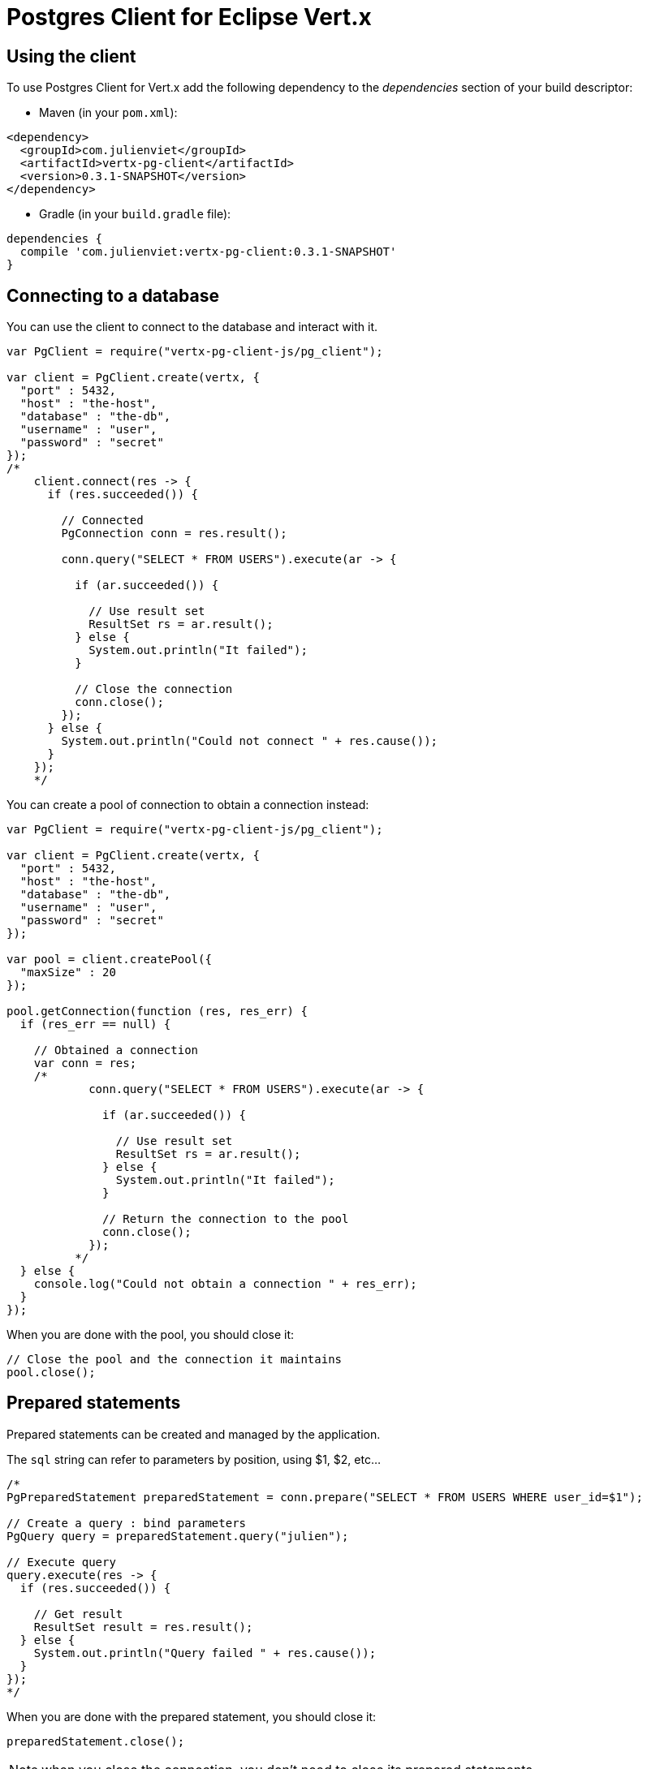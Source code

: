 = Postgres Client for Eclipse Vert.x

== Using the client

To use Postgres Client for Vert.x add the following dependency to the _dependencies_ section of your build descriptor:

* Maven (in your `pom.xml`):

[source,xml,subs="+attributes"]
----
<dependency>
  <groupId>com.julienviet</groupId>
  <artifactId>vertx-pg-client</artifactId>
  <version>0.3.1-SNAPSHOT</version>
</dependency>
----

* Gradle (in your `build.gradle` file):

[source,groovy,subs="+attributes"]
----
dependencies {
  compile 'com.julienviet:vertx-pg-client:0.3.1-SNAPSHOT'
}
----

== Connecting to a database

You can use the client to connect to the database and interact with it.

[source,js]
----
var PgClient = require("vertx-pg-client-js/pg_client");

var client = PgClient.create(vertx, {
  "port" : 5432,
  "host" : "the-host",
  "database" : "the-db",
  "username" : "user",
  "password" : "secret"
});
/*
    client.connect(res -> {
      if (res.succeeded()) {

        // Connected
        PgConnection conn = res.result();

        conn.query("SELECT * FROM USERS").execute(ar -> {

          if (ar.succeeded()) {

            // Use result set
            ResultSet rs = ar.result();
          } else {
            System.out.println("It failed");
          }

          // Close the connection
          conn.close();
        });
      } else {
        System.out.println("Could not connect " + res.cause());
      }
    });
    */

----

You can create a pool of connection to obtain a connection instead:

[source,js]
----
var PgClient = require("vertx-pg-client-js/pg_client");

var client = PgClient.create(vertx, {
  "port" : 5432,
  "host" : "the-host",
  "database" : "the-db",
  "username" : "user",
  "password" : "secret"
});

var pool = client.createPool({
  "maxSize" : 20
});

pool.getConnection(function (res, res_err) {
  if (res_err == null) {

    // Obtained a connection
    var conn = res;
    /*
            conn.query("SELECT * FROM USERS").execute(ar -> {

              if (ar.succeeded()) {

                // Use result set
                ResultSet rs = ar.result();
              } else {
                System.out.println("It failed");
              }

              // Return the connection to the pool
              conn.close();
            });
          */
  } else {
    console.log("Could not obtain a connection " + res_err);
  }
});

----

When you are done with the pool, you should close it:

[source,js]
----

// Close the pool and the connection it maintains
pool.close();

----

== Prepared statements

Prepared statements can be created and managed by the application.

The `sql` string can refer to parameters by position, using $1, $2, etc...

[source,js]
----
/*
PgPreparedStatement preparedStatement = conn.prepare("SELECT * FROM USERS WHERE user_id=$1");

// Create a query : bind parameters
PgQuery query = preparedStatement.query("julien");

// Execute query
query.execute(res -> {
  if (res.succeeded()) {

    // Get result
    ResultSet result = res.result();
  } else {
    System.out.println("Query failed " + res.cause());
  }
});
*/

----

When you are done with the prepared statement, you should close it:

[source,js]
----
preparedStatement.close();

----

NOTE: when you close the connection, you don't need to close its prepared statements

By default the query will fetch all results, you can override this and define a maximum fetch size.

[source,js]
----
/*
PgPreparedStatement preparedStatement = conn.prepare("SELECT * FROM USERS");

// Create a query : bind parameters
PgQuery query = preparedStatement.query()
  .fetch(100); // Get at most 100 rows at a time

query.endHandler(v -> {
  // We are done
}).exceptionHandler(err -> {
  System.out.println("Query failed " + err);
}).handler(result -> {
  // Get results
});
*/

----

When a query is not completed you can call `link:../../jsdoc/module-vertx-pg-client-js_pg_query-PgQuery.html#close[close]` to release
the query result in progress:

[source,js]
----
/*
PgPreparedStatement preparedStatement = conn.prepare("SELECT * FROM USERS");

// Create a query : bind parameters
PgQuery query = preparedStatement.query();

// Get at most 100 rows
query.fetch(100);

// Execute query
query.execute(res -> {
  if (res.succeeded()) {

    // Get result
    ResultSet result = res.result();

    // Close the query
    query.close();
  } else {
    System.out.println("Query failed " + res.cause());
  }
});
*/

----

Prepared statements can also be used for update operations

[source,js]
----
/*
PgPreparedStatement preparedStatement = conn.prepare("UPDATE USERS SET name=$1 WHERE id=$2");

// Create an update : bind parameters
PgUpdate update = preparedStatement.update(2, "EMAD ALBLUESHI");

update.execute(res -> {
  if(res.succeeded()) {
    // Process results
    UpdateResult result = res.result();
  } else {
    System.out.println("Update failed " + res.cause());
  }

});

// Or fluently
preparedStatement.update(1, "JULIEN VIET").execute(res -> {
  if(res.succeeded()) {
    // Process results
    UpdateResult result = res.result();
  } else {
    System.out.println("Update failed " + res.cause());
  }

});
*/

----


Prepared statements can also be used to batch operations in a very efficient manner:

[source,js]
----
/*
PgPreparedStatement preparedStatement = conn.prepare("INSERT INTO USERS (id, name) VALUES ($1, $2)");

// Create a query : bind parameters
PgBatch batch = preparedStatement.batch();

// Add commands to the batch
batch.add("julien", "Julien Viet");
batch.add("emad", "Emad Alblueshi");

batch.execute(res -> {
  if (res.succeeded()) {

    // Process results
    List<UpdateResult> results = res.result();
  } else {
    System.out.println("Batch failed " + res.cause());
  }
});
*/

----

== Using SSL/TLS

To configure the client to use SSL connection, you can configure the `link:../../jsdoc/module-vertx-pg-client-js_pg_client-PgClient.html[PgClient]`
like a Vert.x `NetClient`.

[source,js]
----
var PgClient = require("vertx-pg-client-js/pg_client");

var client = PgClient.create(vertx, {
  "port" : 5432,
  "host" : "the-host",
  "database" : "the-db",
  "username" : "user",
  "password" : "secret",
  "ssl" : true,
  "pemTrustOptions" : {
    "certPaths" : [
      "/path/to/cert.pem"
    ]
  }
});

client.connect(function (res, res_err) {
  if (res_err == null) {
    // Connected with SSL
  } else {
    console.log("Could not connect " + res_err);
  }
});

----

More information can be found in the http://vertx.io/docs/vertx-core/java/#ssl[Vert.x documentation].

== Using a proxy

You can also configure the client to use an HTTP/1.x CONNECT, SOCKS4a or SOCKS5 proxy.

More information can be found in the http://vertx.io/docs/vertx-core/java/#_using_a_proxy_for_client_connections[Vert.x documentation].